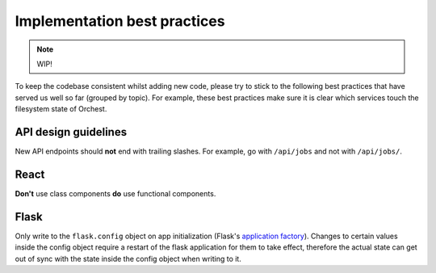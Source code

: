 .. _best practices:

Implementation best practices
=============================

.. note::
   WIP!

To keep the codebase consistent whilst adding new code, please try to stick to the following best
practices that have served us well so far (grouped by topic). For example, these best practices make
sure it is clear which services touch the filesystem state of Orchest.

API design guidelines
---------------------
New API endpoints should **not** end with trailing slashes. For example, go with ``/api/jobs`` and
not with ``/api/jobs/``.

React
-----
**Don't** use class components **do** use functional components.

Flask
-----
Only write to the ``flask.config`` object on app initialization (Flask's `application factory
<https://flask.palletsprojects.com/en/2.0.x/patterns/appfactories/>`_). Changes to certain values
inside the config object require a restart of the flask application for them to take effect,
therefore the actual state can get out of sync with the state inside the config object when writing
to it.

